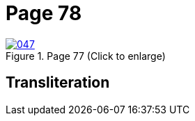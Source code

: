 = Page 78
:page-role: doc-width

image::047.jpg[align=left,title='Page 77 (Click to enlarge)',link=self]

== Transliteration

....
....

